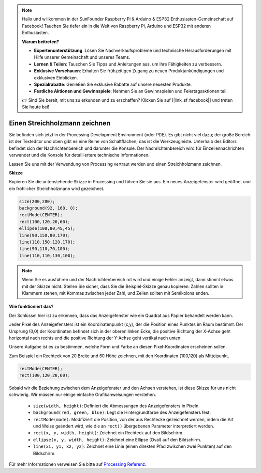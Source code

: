 .. note::

    Hallo und willkommen in der SunFounder Raspberry Pi & Arduino & ESP32 Enthusiasten-Gemeinschaft auf Facebook! Tauchen Sie tiefer ein in die Welt von Raspberry Pi, Arduino und ESP32 mit anderen Enthusiasten.

    **Warum beitreten?**

    - **Expertenunterstützung**: Lösen Sie Nachverkaufsprobleme und technische Herausforderungen mit Hilfe unserer Gemeinschaft und unseres Teams.
    - **Lernen & Teilen**: Tauschen Sie Tipps und Anleitungen aus, um Ihre Fähigkeiten zu verbessern.
    - **Exklusive Vorschauen**: Erhalten Sie frühzeitigen Zugang zu neuen Produktankündigungen und exklusiven Einblicken.
    - **Spezialrabatte**: Genießen Sie exklusive Rabatte auf unsere neuesten Produkte.
    - **Festliche Aktionen und Gewinnspiele**: Nehmen Sie an Gewinnspielen und Feiertagsaktionen teil.

    👉 Sind Sie bereit, mit uns zu erkunden und zu erschaffen? Klicken Sie auf [|link_sf_facebook|] und treten Sie heute bei!

.. _draw_a_matchmaker:

Einen Streichholzmann zeichnen
====================================

Sie befinden sich jetzt in der Processing Development Environment (oder PDE).
Es gibt nicht viel dazu; der große Bereich ist der Texteditor und oben gibt es eine Reihe von Schaltflächen; das ist die Werkzeugleiste.
Unterhalb des Editors befindet sich der Nachrichtenbereich und darunter die Konsole.
Der Nachrichtenbereich wird für Einzeilennachrichten verwendet und die Konsole für detailliertere technische Informationen.

Lassen Sie uns mit der Verwendung von Processing vertraut werden und einen Streichholzmann zeichnen.

**Skizze**

Kopieren Sie die untenstehende Skizze in Processing und führen Sie sie aus. Ein neues Anzeigefenster wird geöffnet und ein fröhlicher Streichholzmann wird gezeichnet.

.. code-block:: arduino

    size(200,200);
    background(92, 168, 0); 
    rectMode(CENTER);
    rect(100,120,20,60);
    ellipse(100,80,45,45);
    line(90,150,80,170);
    line(110,150,120,170);
    line(90,110,70,100);
    line(110,110,130,100);

.. image:: img/draw_one1.png

.. note:: 

    Wenn Sie es ausführen und der Nachrichtenbereich rot wird und einige Fehler anzeigt, dann stimmt etwas mit der Skizze nicht. Stellen Sie sicher, dass Sie die Beispiel-Skizze genau kopieren: Zahlen sollten in Klammern stehen, mit Kommas zwischen jeder Zahl, und Zeilen sollten mit Semikolons enden.

**Wie funktioniert das?**

Der Schlüssel hier ist zu erkennen, dass das Anzeigefenster wie ein Quadrat aus Papier behandelt werden kann.

Jeder Pixel des Anzeigefensters ist ein Koordinatenpunkt (x,y), der die Position eines Punktes im Raum bestimmt. Der Ursprung (0,0) der Koordinaten befindet sich in der oberen linken Ecke, die positive Richtung der X-Achse geht horizontal nach rechts und die positive Richtung der Y-Achse geht vertikal nach unten.

Unsere Aufgabe ist es zu bestimmen, welche Form und Farbe an diesen Pixel-Koordinaten erscheinen sollen.

Zum Beispiel ein Rechteck von 20 Breite und 60 Höhe zeichnen, mit den Koordinaten (100,120) als Mittelpunkt.

.. code-block:: arduino

    rectMode(CENTER);
    rect(100,120,20,60);

.. image:: img/draw_one_coodinate.png

Sobald wir die Beziehung zwischen dem Anzeigefenster und den Achsen verstehen, ist diese Skizze für uns nicht schwierig. Wir müssen nur einige einfache Grafikanweisungen verstehen.

    * ``size(width, height)``: Definiert die Abmessungen des Anzeigefensters in Pixeln.
    * ``background(red, green, blue)``: Legt die Hintergrundfarbe des Anzeigefensters fest.
    * ``rectMode(mode)``: Modifiziert die Position, von der aus Rechtecke gezeichnet werden, indem die Art und Weise geändert wird, wie die an ``rect()`` übergebenen Parameter interpretiert werden.
    * ``rect(x, y, width, height)``: Zeichnet ein Rechteck auf den Bildschirm.
    * ``ellipse(x, y, width, height)``: Zeichnet eine Ellipse (Oval) auf den Bildschirm.
    * ``line(x1, y1, x2, y2)``: Zeichnet eine Linie (einen direkten Pfad zwischen zwei Punkten) auf den Bildschirm.

Für mehr Informationen verweisen Sie bitte auf `Processing Referenz <https://processing.org/reference/>`_.
